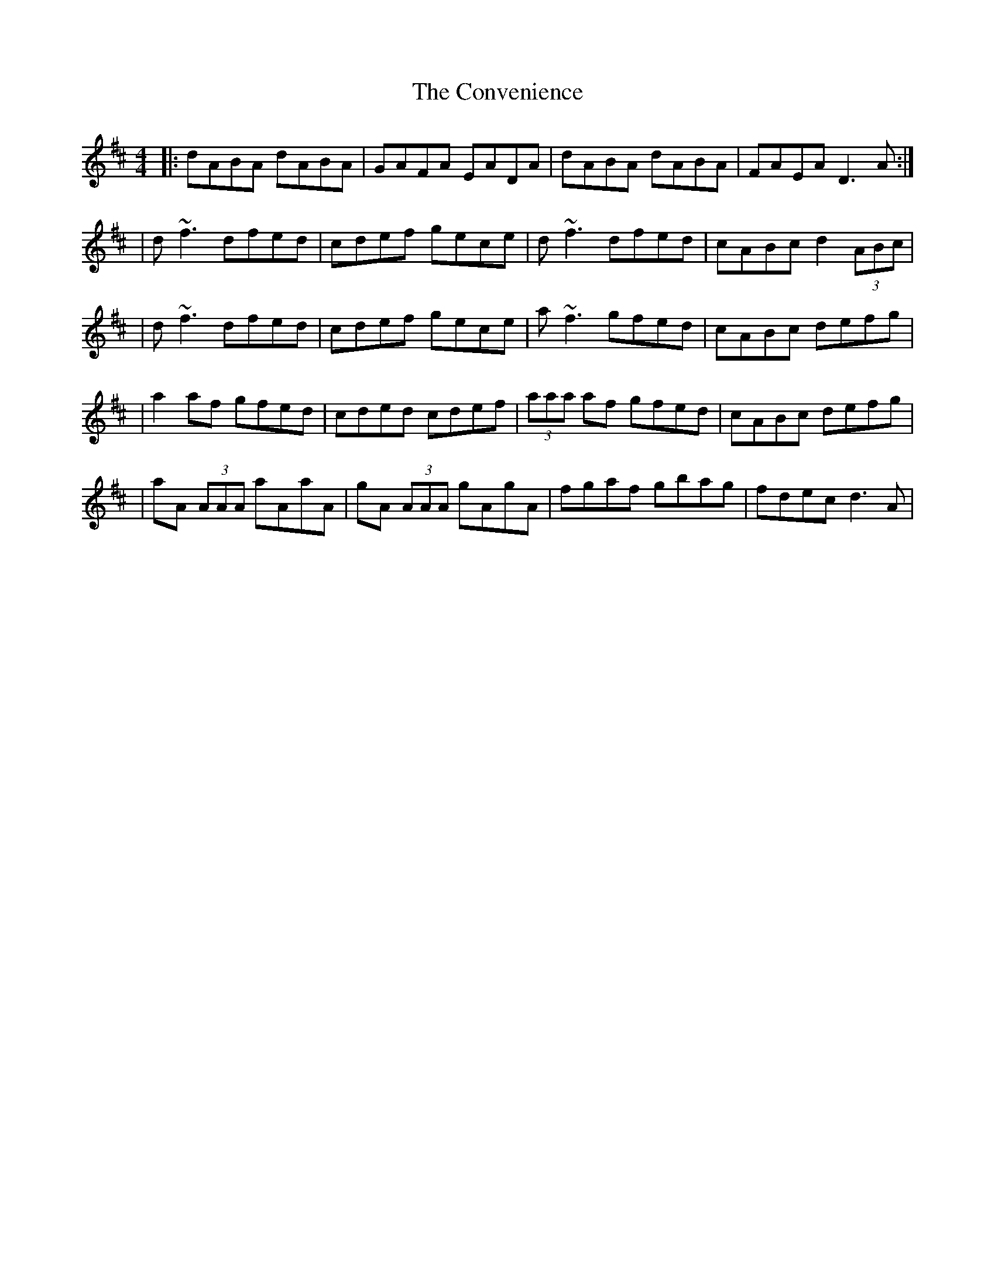 X: 1
T: Convenience, The
Z: Will Harmon
S: https://thesession.org/tunes/226#setting226
R: reel
M: 4/4
L: 1/8
K: Dmaj
|:dABA dABA|GAFA EADA|dABA dABA|FAEA D3 A:|
|d~f3 dfed|cdef gece|d~f3 dfed|cABc d2 (3ABc|
|d~f3 dfed|cdef gece|a~f3 gfed|cABc defg|
|a2 af gfed|cded cdef|(3aaa af gfed|cABc defg|
|aA (3AAA aAaA|gA (3AAA gAgA|fgaf gbag|fdec d3 A|
